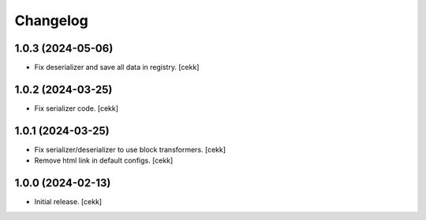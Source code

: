 Changelog
=========


1.0.3 (2024-05-06)
------------------

- Fix deserializer and save all data in registry.
  [cekk]


1.0.2 (2024-03-25)
------------------

- Fix serializer code.
  [cekk]


1.0.1 (2024-03-25)
------------------

- Fix serializer/deserializer to use block transformers.
  [cekk]
- Remove html link in default configs.
  [cekk]

1.0.0 (2024-02-13)
------------------

- Initial release.
  [cekk]
